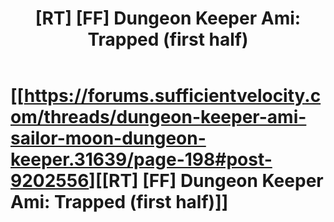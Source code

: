 #+TITLE: [RT] [FF] Dungeon Keeper Ami: Trapped (first half)

* [[https://forums.sufficientvelocity.com/threads/dungeon-keeper-ami-sailor-moon-dungeon-keeper.31639/page-198#post-9202556][[RT] [FF] Dungeon Keeper Ami: Trapped (first half)]]
:PROPERTIES:
:Author: natron88
:Score: 30
:DateUnix: 1504301231.0
:DateShort: 2017-Sep-02
:END:
